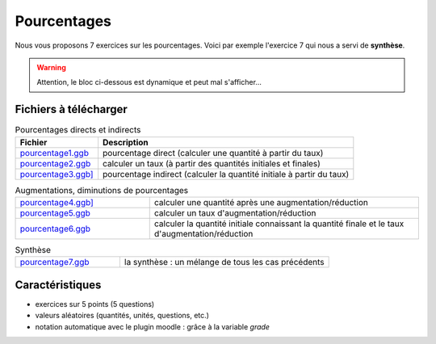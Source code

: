 ************
Pourcentages
************

Nous vous proposons 7 exercices sur les pourcentages. 
Voici par exemple l'exercice 7 qui nous a servi de **synthèse**.

.. warning::
      Attention, le bloc ci-dessous est dynamique et peut mal s'afficher…
   
.. raw:: html
   :file: _static/iframe_pourcentage.html


Fichiers à télécharger
======================

.. list-table:: Pourcentages directs et indirects
   :header-rows: 1

   * - Fichier
     - Description 
   * - `pourcentage1.ggb <_static/exerciseur_pourcentage1_550×700.ggb>`_ 
     - pourcentage direct (calculer une quantité à partir du taux)
   * - `pourcentage2.ggb <_static/exerciseur_pourcentage2_550×700.ggb>`_
     - calculer un taux (à partir des quantités initiales et finales)
   * - `pourcentage3.ggb] <_static/exerciseur_pourcentage3_550×700.ggb>`_
     - pourcentage indirect (calculer la quantité initiale à partir du taux)


.. list-table:: Augmentations, diminutions de pourcentages
   :widths: 1,2

   * - `pourcentage4.ggb] <_static/exerciseur_pourcentage4_550×700.ggb>`_
     - calculer une quantité après une augmentation/réduction
   * - `pourcentage5.ggb <_static/exerciseur_pourcentage5_550×700.ggb>`_
     - calculer un taux d'augmentation/réduction
   * - `pourcentage6.ggb <_static/exerciseur_pourcentage6_550×700.ggb>`_
     - calculer la quantité initiale connaissant la quantité finale et le taux d'augmentation/réduction


.. list-table:: Synthèse
   :widths: 1,2

   * - `pourcentage7.ggb <_static/exerciseur_pourcentage7_550×700_totale.ggb>`_
     - la synthèse : un mélange de tous les cas précédents 



Caractéristiques
================

* exercices sur 5 points (5 questions)
* valeurs aléatoires (quantités, unités, questions, etc.)
* notation automatique avec le plugin moodle : grâce à la variable *grade*
